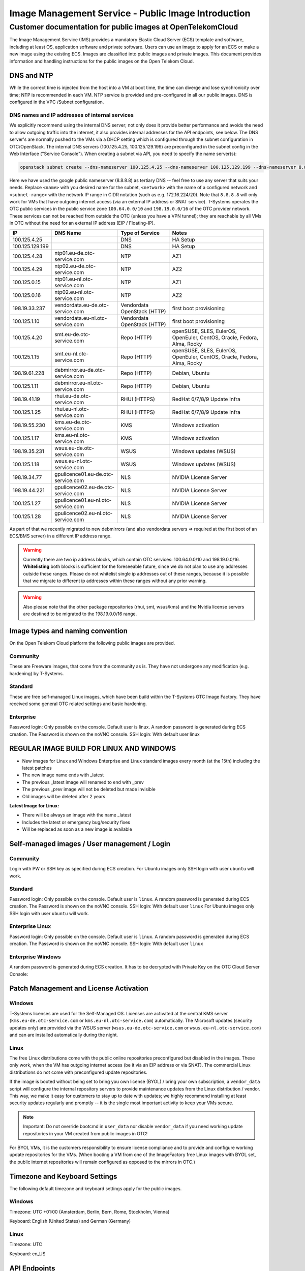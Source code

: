 ====================================================
Image Management Service - Public Image Introduction
====================================================

Customer documentation for public images at OpenTelekomCloud
===========================================================

The Image Management Service (IMS) provides a mandatory Elastic Cloud
Server (ECS) template and software, including at least OS, application
software and private software. Users can use an image to apply for an
ECS or make a new image using the existing ECS. Images are classified
into public images and private images. This document provides
information and handling instructions for the public images on the Open
Telekom Cloud.

DNS and NTP
-----------

While the correct time is injected from the host into a VM at boot time,
the time can diverge and lose synchronicity over time; NTP is
recommended in each VM. NTP service is provided and pre-configured in
all our public images. DNS is configured in the VPC /Subnet
configuration.

DNS names and IP addresses of internal services
~~~~~~~~~~~~~~~~~~~~~~~~~~~~~~~~~~~~~~~~~~~~~~~

We explicitly recommend using the internal DNS server; not only does it
provide better performance and avoids the need to allow outgoing traffic
into the internet, it also provides internal addresses for the API
endpoints, see below. The DNS server's are normally pushed to the VMs
via a DHCP setting which is configured through the subnet configuration
in OTC/OpenStack. The internal DNS servers (100.125.4.25,
100.125.129.199) are preconfigured in the subnet config in the Web
Interface ("Service Console"). When creating a subnet via API, you need
to specify the name server(s):

.. code:: shell

   openstack subnet create --dns-nameserver 100.125.4.25 --dns-nameserver 100.125.129.199 --dns-nameserver 8.8.8.8  --network <network> --subnet-range <subnet-range> --name <name>

Here we have used the google public nameserver (8.8.8.8) as tertiary DNS
-- feel free to use any server that suits your needs. Replace ``<name>``
with you desired name for the subnet, ``<network>`` with the name of a
configured network and ``<subnet-range>`` with the network IP range in
CIDR notation (such as e.g. 172.16.224/20). Note that ``8.8.8.8`` will
only work for VMs that have outgoing internet access (via an external IP
address or SNAT service). T-Systems operates the OTC public services in
the public service zone ``100.64.0.0/10`` and ``198.19.0.0/16`` of the
OTC provider network. These services can not be reached from outside the
OTC (unless you have a VPN tunnel); they are reachable by all VMs in OTC
without the need for an external IP address (EIP / Floating-IP).

+----------------------+-------------------------------------+------------------------------+--------------------------------------------------------------------------+
| IP                   | DNS Name                            | Type of Service              | Notes                                                                    |
+======================+=====================================+==============================+==========================================================================+
| 100.125.4.25         |                                     | DNS                          | HA Setup                                                                 |
+----------------------+-------------------------------------+------------------------------+--------------------------------------------------------------------------+
| 100.125.129.199      |                                     | DNS                          | HA Setup                                                                 |
+----------------------+-------------------------------------+------------------------------+--------------------------------------------------------------------------+
| 100.125.4.28         | ntp01.eu-de.otc-service.com         | NTP                          | AZ1                                                                      |
+----------------------+-------------------------------------+------------------------------+--------------------------------------------------------------------------+
| 100.125.4.29         | ntp02.eu-de.otc-service.com         | NTP                          | AZ2                                                                      |
+----------------------+-------------------------------------+------------------------------+--------------------------------------------------------------------------+
| 100.125.0.15         | ntp01.eu-nl.otc-service.com         | NTP                          | AZ1                                                                      |
+----------------------+-------------------------------------+------------------------------+--------------------------------------------------------------------------+
| 100.125.0.16         | ntp02.eu-nl.otc-service.com         | NTP                          | AZ2                                                                      |
+----------------------+-------------------------------------+------------------------------+--------------------------------------------------------------------------+
| 198.19.33.237        | vendordata.eu-de.otc-service.com    | Vendordata OpenStack (HTTP)  | first boot provisioning                                                  |
+----------------------+-------------------------------------+------------------------------+--------------------------------------------------------------------------+
| 100.125.1.10         | vendordata.eu-nl.otc-service.com    | Vendordata OpenStack (HTTP)  | first boot provisioning                                                  |
+----------------------+-------------------------------------+------------------------------+--------------------------------------------------------------------------+
| 100.125.4.20         | smt.eu-de.otc-service.com           | Repo (HTTP)                  | openSUSE, SLES, EulerOS, OpenEuler, CentOS, Oracle, Fedora, Alma, Rocky  |
+----------------------+-------------------------------------+------------------------------+--------------------------------------------------------------------------+
| 100.125.1.15         | smt.eu-nl.otc-service.com           | Repo (HTTP)                  | openSUSE, SLES, EulerOS, OpenEuler, CentOS, Oracle, Fedora, Alma, Rocky  |
+----------------------+-------------------------------------+------------------------------+--------------------------------------------------------------------------+
| 198.19.61.228        | debmirror.eu-de.otc-service.com     | Repo (HTTP)                  | Debian, Ubuntu                                                           |
+----------------------+-------------------------------------+------------------------------+--------------------------------------------------------------------------+
| 100.125.1.11         | debmirror.eu-nl.otc-service.com     | Repo (HTTP)                  | Debian, Ubuntu                                                           |
+----------------------+-------------------------------------+------------------------------+--------------------------------------------------------------------------+
| 198.19.41.19         | rhui.eu-de.otc-service.com          | RHUI (HTTPS)                 | RedHat 6/7/8/9 Update Infra                                              |
+----------------------+-------------------------------------+------------------------------+--------------------------------------------------------------------------+
| 100.125.1.25         | rhui.eu-nl.otc-service.com          | RHUI (HTTPS)                 | RedHat 6/7/8/9 Update Infra                                              |
+----------------------+-------------------------------------+------------------------------+--------------------------------------------------------------------------+
| 198.19.55.230        | kms.eu-de.otc-service.com           | KMS                          | Windows activation                                                       |
+----------------------+-------------------------------------+------------------------------+--------------------------------------------------------------------------+
| 100.125.1.17         | kms.eu-nl.otc-service.com           | KMS                          | Windows activation                                                       |
+----------------------+-------------------------------------+------------------------------+--------------------------------------------------------------------------+
| 198.19.35.231        | wsus.eu-de.otc-service.com          | WSUS                         | Windows updates (WSUS)                                                   |
+----------------------+-------------------------------------+------------------------------+--------------------------------------------------------------------------+
| 100.125.1.18         | wsus.eu-nl.otc-service.com          | WSUS                         | Windows updates (WSUS)                                                   |
+----------------------+-------------------------------------+------------------------------+--------------------------------------------------------------------------+
| 198.19.34.77         | gpulicence01.eu-de.otc-service.com  | NLS                          | NVIDIA License Server                                                    |
+----------------------+-------------------------------------+------------------------------+--------------------------------------------------------------------------+
| 198.19.44.221        | gpulicence02.eu-de.otc-service.com  | NLS                          | NVIDIA License Server                                                    |
+----------------------+-------------------------------------+------------------------------+--------------------------------------------------------------------------+
| 100.125.1.27         | gpulicence01.eu-nl.otc-service.com  | NLS                          | NVIDIA License Server                                                    |
+----------------------+-------------------------------------+------------------------------+--------------------------------------------------------------------------+
| 100.125.1.28         | gpulicence02.eu-nl.otc-service.com  | NLS                          | NVIDIA License Server                                                    |
+----------------------+-------------------------------------+------------------------------+--------------------------------------------------------------------------+


As part of that we recently migrated to new debmirrors (and also
vendordata servers => required at the first boot of an ECS/BMS server)
in a different IP address range.

.. warning::

   Currently there are two ip address blocks, which contain OTC
   services: 100.64.0.0/10 and 198.19.0.0/16. **Whitelisting** both blocks
   is sufficient for the foreseeable future, since we do not plan to use
   any addresses outside these ranges. Please do not whitelist single ip
   addresses out of these ranges, because it is possible that we migrate to
   different ip addresses within these ranges without any prior warning.

.. warning::

   Also please note that the other package repositories (rhui, smt,
   wsus/kms) and the Nvidia license servers are destined to be migrated to
   the 198.19.0.0/16 range.

Image types and naming convention
---------------------------------

On the Open Telekom Cloud platform the following public images are
provided.

Community
~~~~~~~~~

These are Freeware images, that come from the community as is. They have
not undergone any modification (e.g. hardening) by T-Systems.

Standard
~~~~~~~~

These are free self-managed Linux images, which have been build within
the T-Systems OTC Image Factory. They have received some general OTC
related settings and basic hardening.

Enterprise
~~~~~~~~~~

Password login: Only possible on the console. Default user is linux. A
random password is generated during ECS creation. The Password is shown
on the noVNC console. SSH login: With default user linux

REGULAR IMAGE BUILD FOR LINUX AND WINDOWS
-----------------------------------------

-  New images for Linux and Windows Enterprise and Linux standard images
   every month (at the 15th) including the latest patches
-  The new image name ends with \_latest
-  The previous \_latest image will renamed to end with \_prev
-  The previous \_prev image will not be deleted but made invisible
-  Old images will be deleted after 2 years

**Latest Image for Linux:**

-  There will be always an image with the name \_latest
-  Includes the latest or emergency bug/security fixes
-  Will be replaced as soon as a new image is available

.. _self-managed-images--user-management--login:

Self-managed images / User management / Login
---------------------------------------------

.. _community-1:

Community
~~~~~~~~~

Login with PW or SSH key as specified during ECS creation. For Ubuntu
images only SSH login with user ``ubuntu`` will work.

.. _standard-1:

Standard
~~~~~~~~

Password login: Only possible on the console. Default user is ``linux``.
A random password is generated during ECS creation. The Password is
shown on the noVNC console. SSH login: With default user ``linux`` For
Ubuntu images only SSH login with user ``ubuntu`` will work.

Enterprise Linux
~~~~~~~~~~~~~~~~

Password login: Only possible on the console. Default user is ``linux``.
A random password is generated during ECS creation. The Password is
shown on the noVNC console. SSH login: With default user ``linux``

Enterprise Windows
~~~~~~~~~~~~~~~~~~

A random password is generated during ECS creation. It has to be
decrypted with Private Key on the OTC Cloud Server Console:

|image01|

Patch Management and License Activation
---------------------------------------

Windows
~~~~~~~

T-Systems licenses are used for the Self-Managed OS. Licenses are
activated at the central KMS server (``kms.eu-de.otc-service.com`` or
``kms.eu-nl.otc-service.com``) automatically. The Microsoft updates
(security updates only) are provided via the WSUS server
(``wsus.eu-de.otc-service.com`` or ``wsus.eu-nl.otc-service.com``) and
can are installed automatically during the night.

Linux
~~~~~

The free Linux distributions come with the public online repositories
preconfigured but disabled in the images. These only work, when the VM
has outgoing internet access (be it via an EIP address or via SNAT). The
commercial Linux distributions do not come with preconfigured update
repositories.

If the image is booted without being set to bring you own license (BYOL)
/ bring your own subscription, a ``vendor_data`` script will configure
the internal repository servers to provide maintenance updates from the
Linux distribution / vendor. This way, we make it easy for customers to
stay up to date with updates; we highly recommend installing at least
security updates regularly and promptly -- it is the single most
important activity to keep your VMs secure.

.. note::

   Important: Do not override bootcmd in ``user_data`` nor disable
   ``vendor_data`` if you need working update repositories in your VM
   created from public images in OTC!

For BYOL VMs, it is the customers responsibility to ensure license
compliance and to provide and configure working update repositories for
the VMs. (When booting a VM from one of the ImageFactory free Linux
images with BYOL set, the public internet repositories will remain
configured as opposed to the mirrors in OTC.)

Timezone and Keyboard Settings
------------------------------

The following default timezone and keyboard settings apply for the
public images.

.. _windows-1:

Windows
~~~~~~~

Timezone: UTC +01:00 (Amsterdam, Berlin, Bern, Rome, Stockholm, Vienna)

Keyboard: English (United States) and German (Germany)

.. _linux-1:

Linux
~~~~~

Timezone: UTC 

Keyboard: en_US

API Endpoints
-------------

The API endpoints of OTC are available to the public internet, well
protected behind Web-Application Firewalls (WAF) and intrusion detection
systems. For VMs inside OTC, there are also internal IP addresses
available via the above DNS server. This shortens the internal network
path and provides a more reliable and better performing service, so we
explicitly recommend using the OTC APIs via VMs on OTC with the internal
DNS servers (``100.125.4.25`` and ``100.125.129.199``) resolving the
endpoint names.

.. code:: shell

    openstack endpoint list -f json | jq 'map( { service: ."Service Name" | ascii_downcase, region: .Region, endpoint: .URL}) | map(select(.region != null)) | unique_by({service, region, endpoint}) | sort_by(.service, .region)'

+----------------------------+---------+----------------------------------------------------------------------+
| service                    | region  | endpoint                                                             |
+============================+=========+======================================================================+
| anti-ddos                  | eu-de   | https://antiddos.eu-de.otc.t-systems.com/v1/$(tenant_id)s            |
+----------------------------+---------+----------------------------------------------------------------------+
| anti-ddos                  | eu-nl   | https://antiddos.eu-nl.otc.t-systems.com/v1/$(tenant_id)s            |
+----------------------------+---------+----------------------------------------------------------------------+
| antiddos                   | eu-de   | https://antiddos.eu-de.otc.t-systems.com/v1/                         |
+----------------------------+---------+----------------------------------------------------------------------+
| antiddos                   | eu-nl   | https://antiddos.eu-nl.otc.t-systems.com/v1/                         |
+----------------------------+---------+----------------------------------------------------------------------+
| asv1                       | eu-de   | https://as.eu-de.otc.t-systems.com/autoscaling-api/v1/$(tenant_id)s  |
+----------------------------+---------+----------------------------------------------------------------------+
| asv1                       | eu-nl   | https://as.eu-nl.otc.t-systems.com/autoscaling-api/v1/$(tenant_id)s  |
+----------------------------+---------+----------------------------------------------------------------------+
| autoscaling                | eu-de   | https://as.eu-de.otc.t-systems.com/autoscaling-api/v1                |
+----------------------------+---------+----------------------------------------------------------------------+
| autoscaling                | eu-nl   | https://as.eu-nl.otc.t-systems.com/autoscaling-api/v1                |
+----------------------------+---------+----------------------------------------------------------------------+
| bms                        | eu-de   | https://bms.eu-de.otc.t-systems.com/v1/$(tenant_id)s                 |
+----------------------------+---------+----------------------------------------------------------------------+
| cbr                        | eu-de   | https://cbr.eu-de.otc.t-systems.com/v3/$(tenant_id)s                 |
+----------------------------+---------+----------------------------------------------------------------------+
| cbr                        | eu-nl   | https://cbr.eu-nl.otc.t-systems.com/v3/$(tenant_id)s                 |
+----------------------------+---------+----------------------------------------------------------------------+
| ccev2.0                    | eu-de   | https://cce.eu-de.otc.t-systems.com                                  |
+----------------------------+---------+----------------------------------------------------------------------+
| ccev2.0                    | eu-nl   | https://cce.eu-nl.otc.t-systems.com                                  |
+----------------------------+---------+----------------------------------------------------------------------+
| cesv1                      | eu-de   | https://ces.eu-de.otc.t-systems.com/V1.0/$(tenant_id)s               |
+----------------------------+---------+----------------------------------------------------------------------+
| cesv1                      | eu-nl   | https://ces.eu-nl.otc.t-systems.com/V1.0/$(tenant_id)s               |
+----------------------------+---------+----------------------------------------------------------------------+
| cinder                     | eu-de   | https://evs.eu-de.otc.t-systems.com/v2/$(tenant_id)s                 |
+----------------------------+---------+----------------------------------------------------------------------+
| cinder                     | eu-nl   | https://evs.eu-nl.otc.t-systems.com/v2/$(tenant_id)s                 |
+----------------------------+---------+----------------------------------------------------------------------+
| cinderv2                   | eu-de   | https://evs.eu-de.otc.t-systems.com/v2/$(tenant_id)s                 |
+----------------------------+---------+----------------------------------------------------------------------+
| cinderv2                   | eu-nl   | https://evs.eu-nl.otc.t-systems.com/v2/$(tenant_id)s                 |
+----------------------------+---------+----------------------------------------------------------------------+
| cinderv3                   | eu-de   | https://evs.eu-de.otc.t-systems.com/v3/$(tenant_id)s                 |
+----------------------------+---------+----------------------------------------------------------------------+
| cinderv3                   | eu-nl   | https://evs.eu-nl.otc.t-systems.com/v3/$(tenant_id)s                 |
+----------------------------+---------+----------------------------------------------------------------------+
| cloudeye                   | eu-de   | https://ces.eu-de.otc.t-systems.com/V1.0/                            |
+----------------------------+---------+----------------------------------------------------------------------+
| cloudeye                   | eu-nl   | https://ces.eu-nl.otc.t-systems.com/V1.0/                            |
+----------------------------+---------+----------------------------------------------------------------------+
| containerengine            | eu-de   | https://cce.eu-de.otc.t-systems.com/api/v1                           |
+----------------------------+---------+----------------------------------------------------------------------+
| containerengine            | eu-nl   | https://cce.eu-nl.otc.t-systems.com/api/v1                           |
+----------------------------+---------+----------------------------------------------------------------------+
| css                        | eu-de   | https://css.eu-de.otc.t-systems.com/v1.0/$(tenant_id)s               |
+----------------------------+---------+----------------------------------------------------------------------+
| css                        | eu-nl   | https://css.eu-nl.otc.t-systems.com/v1.0/$(tenant_id)s               |
+----------------------------+---------+----------------------------------------------------------------------+
| cts                        | eu-de   | https://cts.eu-de.otc.t-systems.com/v1.0/$(tenant_id)s               |
+----------------------------+---------+----------------------------------------------------------------------+
| cts                        | eu-nl   | https://cts.eu-nl.otc.t-systems.com/v1.0/$(tenant_id)s               |
+----------------------------+---------+----------------------------------------------------------------------+
| ctsv2                      | eu-de   | https://cts.eu-de.otc.t-systems.com/v2.0/$(tenant_id)s               |
+----------------------------+---------+----------------------------------------------------------------------+
| ctsv2                      | eu-nl   | https://cts.eu-nl.otc.t-systems.com/v2.0/$(tenant_id)s               |
+----------------------------+---------+----------------------------------------------------------------------+
| data ingestion service     | eu-de   | https://dis.eu-de.otc.t-systems.com                                  |
+----------------------------+---------+----------------------------------------------------------------------+
| datawarehouseservice       | eu-de   | https://dws.eu-de.otc.t-systems.com                                  |
+----------------------------+---------+----------------------------------------------------------------------+
| dcsv1                      | eu-de   | https://dcs.eu-de.otc.t-systems.com/v1.0/$(tenant_id)s               |
+----------------------------+---------+----------------------------------------------------------------------+
| dcsv1                      | eu-nl   | https://dcs.eu-nl.otc.t-systems.com/v1.0/$(tenant_id)s               |
+----------------------------+---------+----------------------------------------------------------------------+
| ddsv3                      | eu-de   | https://dds.eu-de.otc.t-systems.com/v3/$(tenant_id)s                 |
+----------------------------+---------+----------------------------------------------------------------------+
| ddsv3                      | eu-nl   | https://dds.eu-nl.otc.t-systems.com/v3/$(tenant_id)s                 |
+----------------------------+---------+----------------------------------------------------------------------+
| deh                        | eu-de   | https://deh.eu-de.otc.t-systems.com/v1.0/$(tenant_id)s               |
+----------------------------+---------+----------------------------------------------------------------------+
| deh                        | eu-nl   | https://deh.eu-nl.otc.t-systems.com/v1.0/$(tenant_id)s               |
+----------------------------+---------+----------------------------------------------------------------------+
| designate                  | eu-de   | https://dns.eu-de.otc.t-systems.com                                  |
+----------------------------+---------+----------------------------------------------------------------------+
| designate                  | eu-nl   | https://dns.eu-nl.otc.t-systems.com                                  |
+----------------------------+---------+----------------------------------------------------------------------+
| direct-connect             | eu-de   | https://dcaas.eu-de.otc.t-systems.com/v2.0                           |
+----------------------------+---------+----------------------------------------------------------------------+
| distributed cache service  | eu-de   | https://dcs.eu-de.otc.t-systems.com/v1.0/                            |
+----------------------------+---------+----------------------------------------------------------------------+
| distributed cache service  | eu-nl   | https://dcs.eu-nl.otc.t-systems.com/v1.0/                            |
+----------------------------+---------+----------------------------------------------------------------------+
| distributedmessageservice  | eu-de   | https://dms.eu-de.otc.t-systems.com/v1.0                             |
+----------------------------+---------+----------------------------------------------------------------------+
| distributedmessageservice  | eu-nl   | https://dms.eu-nl.otc.t-systems.com/v1.0                             |
+----------------------------+---------+----------------------------------------------------------------------+
| disv2                      | eu-de   | https://dis.eu-de.otc.t-systems.com/v2/$(tenant_id)s                 |
+----------------------------+---------+----------------------------------------------------------------------+
| dmsv1                      | eu-de   | https://dms.eu-de.otc.t-systems.com/v1.0/$(tenant_id)s               |
+----------------------------+---------+----------------------------------------------------------------------+
| dmsv1                      | eu-nl   | https://dms.eu-nl.otc.t-systems.com/v1.0/$(tenant_id)s               |
+----------------------------+---------+----------------------------------------------------------------------+
| dwsv1                      | eu-de   | https://dws.eu-de.otc.t-systems.com/v1.0/$(tenant_id)s               |
+----------------------------+---------+----------------------------------------------------------------------+
| ecs                        | eu-de   | https://ecs.eu-de.otc.t-systems.com/v1/$(tenant_id)s                 |
+----------------------------+---------+----------------------------------------------------------------------+
| ecs                        | eu-nl   | https://ecs.eu-nl.otc.t-systems.com/v1/$(tenant_id)s                 |
+----------------------------+---------+----------------------------------------------------------------------+
| elbv1                      | eu-de   | https://elb.eu-de.otc.t-systems.com/v1.0/$(tenant_id)s               |
+----------------------------+---------+----------------------------------------------------------------------+
| elbv3                      | eu-de   | https://elb.eu-de.otc.t-systems.com/v3/$(tenant_id)s                 |
+----------------------------+---------+----------------------------------------------------------------------+
| elbv3                      | eu-nl   | https://elb.eu-nl.otc.t-systems.com/v3/$(tenant_id)s                 |
+----------------------------+---------+----------------------------------------------------------------------+
| evs                        | eu-de   | https://evs.eu-de.otc.t-systems.com/v2/$(tenant_id)s                 |
+----------------------------+---------+----------------------------------------------------------------------+
| evs                        | eu-nl   | https://evs.eu-nl.otc.t-systems.com/v2/$(tenant_id)s                 |
+----------------------------+---------+----------------------------------------------------------------------+
| glance                     | eu-de   | https://ims.eu-de.otc.t-systems.com                                  |
+----------------------------+---------+----------------------------------------------------------------------+
| glance                     | eu-nl   | https://ims.eu-nl.otc.t-systems.com                                  |
+----------------------------+---------+----------------------------------------------------------------------+
| heat                       | eu-de   | https://rts.eu-de.otc.t-systems.com/v1/$(tenant_id)s                 |
+----------------------------+---------+----------------------------------------------------------------------+
| heat                       | eu-nl   | https://rts.eu-nl.otc.t-systems.com/v1/$(tenant_id)s                 |
+----------------------------+---------+----------------------------------------------------------------------+
| karbor                     | eu-de   | https://csbs.eu-de.otc.t-systems.com/v1/$(tenant_id)s                |
+----------------------------+---------+----------------------------------------------------------------------+
| key-management             | eu-de   | https://kms.eu-de.otc.t-systems.com/v1.0/                            |
+----------------------------+---------+----------------------------------------------------------------------+
| key-management             | eu-nl   | https://kms.eu-nl.otc.t-systems.com/v1.0/                            |
+----------------------------+---------+----------------------------------------------------------------------+
| keystone                   | eu-de   | https://iam.eu-de.otc.t-systems.com/v3                               |
+----------------------------+---------+----------------------------------------------------------------------+
| keystone                   | eu-nl   | https://iam.eu-nl.otc.t-systems.com/v3                               |
+----------------------------+---------+----------------------------------------------------------------------+
| kmsv1                      | eu-de   | https://kms.eu-de.otc.t-systems.com/v1.0/$(tenant_id)s               |
+----------------------------+---------+----------------------------------------------------------------------+
| kmsv1                      | eu-nl   | https://kms.eu-nl.otc.t-systems.com/v1.0/$(tenant_id)s               |
+----------------------------+---------+----------------------------------------------------------------------+
| loadbalance                | eu-de   | https://elb.eu-de.otc.t-systems.com/v1.0                             |
+----------------------------+---------+----------------------------------------------------------------------+
| loadbalance                | eu-nl   | https://elb.eu-nl.otc.t-systems.com                                  |
+----------------------------+---------+----------------------------------------------------------------------+
| manilav2                   | eu-de   | https://sfs.eu-de.otc.t-systems.com/v2/$(tenant_id)s                 |
+----------------------------+---------+----------------------------------------------------------------------+
| manilav2                   | eu-nl   | https://sfs.eu-nl.otc.t-systems.com/v2/$(tenant_id)s                 |
+----------------------------+---------+----------------------------------------------------------------------+
| mapreduce                  | eu-de   | https://mrs.eu-de.otc.t-systems.com/v1.1                             |
+----------------------------+---------+----------------------------------------------------------------------+
| modelarts                  | eu-de   | https://modelarts.eu-de.otc.t-systems.com/v1/$(tenant_id)s           |
+----------------------------+---------+----------------------------------------------------------------------+
| modelarts                  | eu-de   | https://modelarts.eu-de.otc.t-systems.com/v2/$(tenant_id)s           |
+----------------------------+---------+----------------------------------------------------------------------+
| mrsv1                      | eu-de   | https://mrs.eu-de.otc.t-systems.com/v1.1/$(tenant_id)s               |
+----------------------------+---------+----------------------------------------------------------------------+
| nat                        | eu-de   | https://nat.eu-de.otc.t-systems.com/v2.0                             |
+----------------------------+---------+----------------------------------------------------------------------+
| nat                        | eu-nl   | https://nat.eu-nl.otc.t-systems.com/v2.0                             |
+----------------------------+---------+----------------------------------------------------------------------+
| neutron                    | eu-de   | https://vpc.eu-de.otc.t-systems.com                                  |
+----------------------------+---------+----------------------------------------------------------------------+
| neutron                    | eu-nl   | https://vpc.eu-nl.otc.t-systems.com                                  |
+----------------------------+---------+----------------------------------------------------------------------+
| nova                       | eu-de   | https://ecs.eu-de.otc.t-systems.com/v2.1/$(tenant_id)s               |
+----------------------------+---------+----------------------------------------------------------------------+
| nova                       | eu-nl   | https://ecs.eu-nl.otc.t-systems.com/v2.1/$(tenant_id)s               |
+----------------------------+---------+----------------------------------------------------------------------+
| objectstorage              | eu-de   | https://obs.eu-de.otc.t-systems.com                                  |
+----------------------------+---------+----------------------------------------------------------------------+
| objectstorage              | eu-nl   | https://obs.eu-nl.otc.t-systems.com                                  |
+----------------------------+---------+----------------------------------------------------------------------+
| octavia                    | eu-nl   | https://octavia.eu-nl.otc.t-systems.com                              |
+----------------------------+---------+----------------------------------------------------------------------+
| rdsv1                      | eu-de   | https://rds.eu-de.otc.t-systems.com/rds/v1/$(tenant_id)s             |
+----------------------------+---------+----------------------------------------------------------------------+
| rdsv1                      | eu-nl   | https://rds.eu-nl.otc.t-systems.com/rds/v1/$(tenant_id)s             |
+----------------------------+---------+----------------------------------------------------------------------+
| rdsv3                      | eu-de   | https://rds.eu-de.otc.t-systems.com/v3/$(tenant_id)s                 |
+----------------------------+---------+----------------------------------------------------------------------+
| rdsv3                      | eu-nl   | https://rds.eu-nl.otc.t-systems.com/v3/$(tenant_id)s                 |
+----------------------------+---------+----------------------------------------------------------------------+
| relationaldatabase         | eu-de   | https://rds.eu-de.otc.t-systems.com/rds/v1                           |
+----------------------------+---------+----------------------------------------------------------------------+
| relationaldatabase         | eu-nl   | https://rds.eu-nl.otc.t-systems.com/rds/v1                           |
+----------------------------+---------+----------------------------------------------------------------------+
| sdrs                       | eu-de   | https://sdrs.eu-de.otc.t-systems.com/v1/$(tenant_id)s                |
+----------------------------+---------+----------------------------------------------------------------------+
| sfs                        | eu-de   | https://sfs.eu-de.otc.t-systems.com/v2/$(tenant_id)s                 |
+----------------------------+---------+----------------------------------------------------------------------+
| sfsturbo                   | eu-de   | https://sfs-turbo.eu-de.otc.t-systems.com/v1/$(tenant_id)s           |
+----------------------------+---------+----------------------------------------------------------------------+
| sfsturbo                   | eu-nl   | https://sfs-turbo.eu-nl.otc.t-systems.com/v1/$(tenant_id)s           |
+----------------------------+---------+----------------------------------------------------------------------+
| simplemessagenotification  | eu-de   | https://smn.eu-de.otc.t-systems.com/v2/                              |
+----------------------------+---------+----------------------------------------------------------------------+
| simplemessagenotification  | eu-nl   | https://smn.eu-nl.otc.t-systems.com/v2/                              |
+----------------------------+---------+----------------------------------------------------------------------+
| smnv2                      | eu-de   | https://smn.eu-de.otc.t-systems.com/v2/$(tenant_id)s                 |
+----------------------------+---------+----------------------------------------------------------------------+
| smnv2                      | eu-nl   | https://smn.eu-nl.otc.t-systems.com/v2/$(tenant_id)s                 |
+----------------------------+---------+----------------------------------------------------------------------+
| swift                      | eu-de   | https://swift.eu-de.otc.t-systems.com/v1/AUTH_$(tenant_id)s          |
+----------------------------+---------+----------------------------------------------------------------------+
| tag-management             | eu-de   | https://tms.eu-de.otc.t-systems.com/v1.0                             |
+----------------------------+---------+----------------------------------------------------------------------+
| tag-management             | eu-nl   | https://tms.eu-nl.otc.t-systems.com/v1.0                             |
+----------------------------+---------+----------------------------------------------------------------------+
| trove                      | eu-de   | https://rds.eu-de.otc.t-systems.com/v1.0                             |
+----------------------------+---------+----------------------------------------------------------------------+
| trove                      | eu-nl   | https://rds.eu-nl.otc.t-systems.com/v1.0                             |
+----------------------------+---------+----------------------------------------------------------------------+
| vbsv2                      | eu-de   | https://vbs.eu-de.otc.t-systems.com/v2/$(tenant_id)s                 |
+----------------------------+---------+----------------------------------------------------------------------+
| volume-backup              | eu-de   | https://vbs.eu-de.otc.t-systems.com/v2/                              |
+----------------------------+---------+----------------------------------------------------------------------+
| vpc                        | eu-de   | https://vpc.eu-de.otc.t-systems.com/v1/$(tenant_id)s                 |
+----------------------------+---------+----------------------------------------------------------------------+
| vpc                        | eu-nl   | https://vpc.eu-nl.otc.t-systems.com/v1/$(tenant_id)s                 |
+----------------------------+---------+----------------------------------------------------------------------+
| vpc2.0                     | eu-de   | https://vpc.eu-de.otc.t-systems.com/v2.0/$(tenant_id)s               |
+----------------------------+---------+----------------------------------------------------------------------+
| vpcep                      | eu-de   | https://vpcep.eu-de.otc.t-systems.com/v1/$(tenant_id)s               |
+----------------------------+---------+----------------------------------------------------------------------+
| vpcep                      | eu-nl   | https://vpcep.eu-nl.otc.t-systems.com/v1/$(tenant_id)s               |
+----------------------------+---------+----------------------------------------------------------------------+
| waf                        | eu-de   | https://waf.eu-de.otc.t-systems.com                                  |
+----------------------------+---------+----------------------------------------------------------------------+
| waf                        | eu-nl   | https://waf.eu-nl.otc.t-systems.com                                  |
+----------------------------+---------+----------------------------------------------------------------------+
| workspace                  | eu-de   | https://workspace.eu-de.otc.t-systems.com/v1.0/$(tenant_id)s         |
+----------------------------+---------+----------------------------------------------------------------------+

We again recommend to not hardcode the IP addresses as we do reserve the
right to change them.

.. |image01| image:: /_static/images/image-factory-customer-information-windows-password.png
